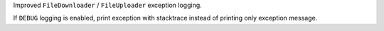 Improved ``FileDownloader`` / ``FileUploader`` exception logging.

If ``DEBUG`` logging is enabled, print exception with stacktrace instead of
printing only exception message.
